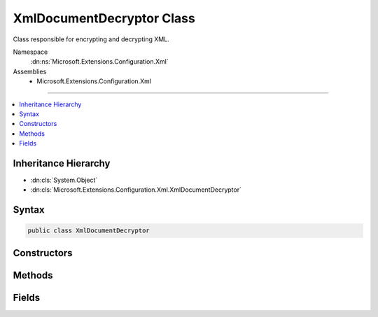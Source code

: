 

XmlDocumentDecryptor Class
==========================






Class responsible for encrypting and decrypting XML.


Namespace
    :dn:ns:`Microsoft.Extensions.Configuration.Xml`
Assemblies
    * Microsoft.Extensions.Configuration.Xml

----

.. contents::
   :local:



Inheritance Hierarchy
---------------------


* :dn:cls:`System.Object`
* :dn:cls:`Microsoft.Extensions.Configuration.Xml.XmlDocumentDecryptor`








Syntax
------

.. code-block:: csharp

    public class XmlDocumentDecryptor








.. dn:class:: Microsoft.Extensions.Configuration.Xml.XmlDocumentDecryptor
    :hidden:

.. dn:class:: Microsoft.Extensions.Configuration.Xml.XmlDocumentDecryptor

Constructors
------------

.. dn:class:: Microsoft.Extensions.Configuration.Xml.XmlDocumentDecryptor
    :noindex:
    :hidden:

    
    .. dn:constructor:: Microsoft.Extensions.Configuration.Xml.XmlDocumentDecryptor.XmlDocumentDecryptor()
    
        
    
        
        Initializes a XmlDocumentDecryptor.
    
        
    
        
        .. code-block:: csharp
    
            protected XmlDocumentDecryptor()
    

Methods
-------

.. dn:class:: Microsoft.Extensions.Configuration.Xml.XmlDocumentDecryptor
    :noindex:
    :hidden:

    
    .. dn:method:: Microsoft.Extensions.Configuration.Xml.XmlDocumentDecryptor.CreateDecryptingXmlReader(System.IO.Stream, System.Xml.XmlReaderSettings)
    
        
    
        
        Returns an XmlReader that decrypts data transparently.
    
        
    
        
        :type input: System.IO.Stream
    
        
        :type settings: System.Xml.XmlReaderSettings
        :rtype: System.Xml.XmlReader
    
        
        .. code-block:: csharp
    
            public XmlReader CreateDecryptingXmlReader(Stream input, XmlReaderSettings settings)
    
    .. dn:method:: Microsoft.Extensions.Configuration.Xml.XmlDocumentDecryptor.DecryptDocumentAndCreateXmlReader(System.Xml.XmlDocument)
    
        
    
        
        Override to process encrypted XML.
    
        
    
        
        :param document: The document.
        
        :type document: System.Xml.XmlDocument
        :rtype: System.Xml.XmlReader
        :return: An XmlReader which can read the document.
    
        
        .. code-block:: csharp
    
            protected virtual XmlReader DecryptDocumentAndCreateXmlReader(XmlDocument document)
    

Fields
------

.. dn:class:: Microsoft.Extensions.Configuration.Xml.XmlDocumentDecryptor
    :noindex:
    :hidden:

    
    .. dn:field:: Microsoft.Extensions.Configuration.Xml.XmlDocumentDecryptor.Instance
    
        
    
        
        Accesses the singleton decryptor instance.
    
        
        :rtype: Microsoft.Extensions.Configuration.Xml.XmlDocumentDecryptor
    
        
        .. code-block:: csharp
    
            public static readonly XmlDocumentDecryptor Instance
    

